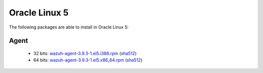 .. Copyright (C) 2019 Wazuh, Inc.
 
.. _linux_oracle_5:
 
Oracle Linux 5
==============

The following packages are able to install in Oracle Linux 5: 

Agent
-----
    - 32 bits: `wazuh-agent-3.9.3-1.el5.i386.rpm <https://packages.wazuh.com/3.x/yum/5/i386/wazuh-agent-3.9.3-1.el5.i386.rpm>`_ (`sha512 <https://packages.wazuh.com/3.x/checksums/3.9.3/wazuh-agent-3.9.3-1.el5.i386.rpm.sha512>`__)
    - 64 bits: `wazuh-agent-3.9.3-1.el5.x86_64.rpm <https://packages.wazuh.com/3.x/yum/5/x86_64/wazuh-agent-3.9.3-1.el5.x86_64.rpm>`_ (`sha512 <https://packages.wazuh.com/3.x/checksums/3.9.3/wazuh-agent-3.9.3-1.el5.x86_64.rpm.sha512>`__) 
    


